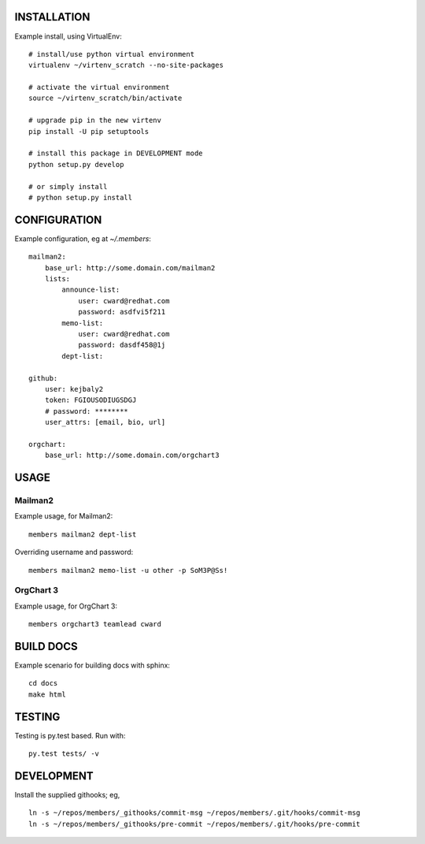 .. image:: https://travis-ci.org/kejbaly2/members.png
   :target: https://travis-ci.org/kejbaly2/members

.. image:: https://coveralls.io/repos/kejbaly2/members/badge.svg
   :target: https://coveralls.io/r/kejbaly2/members


INSTALLATION
============
Example install, using VirtualEnv::

    # install/use python virtual environment
    virtualenv ~/virtenv_scratch --no-site-packages

    # activate the virtual environment
    source ~/virtenv_scratch/bin/activate

    # upgrade pip in the new virtenv
    pip install -U pip setuptools

    # install this package in DEVELOPMENT mode
    python setup.py develop

    # or simply install
    # python setup.py install

CONFIGURATION
=============

Example configuration, eg at `~/.members`::

    mailman2: 
        base_url: http://some.domain.com/mailman2
        lists:
            announce-list: 
                user: cward@redhat.com
                password: asdfvi5f211
            memo-list: 
                user: cward@redhat.com
                password: dasdf458@1j
            dept-list:

    github:
        user: kejbaly2
        token: FGIOUSODIUGSDGJ
        # password: ********
        user_attrs: [email, bio, url]

    orgchart:
        base_url: http://some.domain.com/orgchart3


USAGE
=====

Mailman2
--------

Example usage, for Mailman2::

    members mailman2 dept-list

Overriding username and password::

    members mailman2 memo-list -u other -p SoM3P@Ss!


OrgChart 3
----------

Example usage, for OrgChart 3::

    members orgchart3 teamlead cward


BUILD DOCS
==========

Example scenario for building docs with sphinx::

    cd docs
    make html


TESTING
=======
Testing is py.test based. Run with::

    py.test tests/ -v


DEVELOPMENT
===========
Install the supplied githooks; eg, ::

    ln -s ~/repos/members/_githooks/commit-msg ~/repos/members/.git/hooks/commit-msg
    ln -s ~/repos/members/_githooks/pre-commit ~/repos/members/.git/hooks/pre-commit

